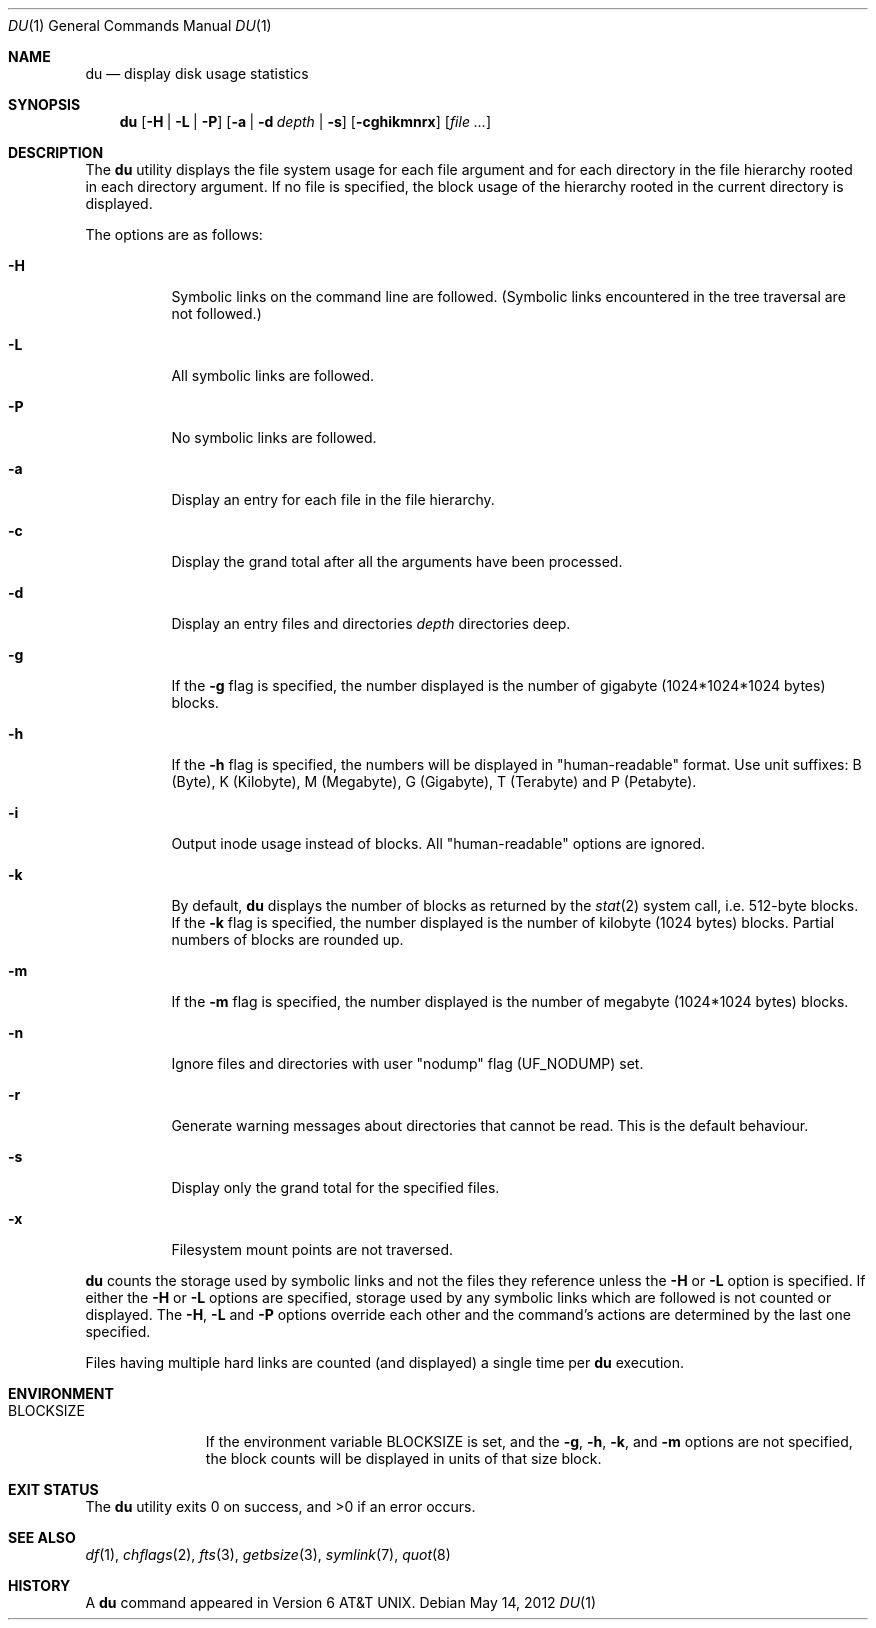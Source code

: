 .\"	$NetBSD$
.\"
.\" Copyright (c) 1990, 1993
.\"	The Regents of the University of California.  All rights reserved.
.\"
.\" Redistribution and use in source and binary forms, with or without
.\" modification, are permitted provided that the following conditions
.\" are met:
.\" 1. Redistributions of source code must retain the above copyright
.\"    notice, this list of conditions and the following disclaimer.
.\" 2. Redistributions in binary form must reproduce the above copyright
.\"    notice, this list of conditions and the following disclaimer in the
.\"    documentation and/or other materials provided with the distribution.
.\" 3. Neither the name of the University nor the names of its contributors
.\"    may be used to endorse or promote products derived from this software
.\"    without specific prior written permission.
.\"
.\" THIS SOFTWARE IS PROVIDED BY THE REGENTS AND CONTRIBUTORS ``AS IS'' AND
.\" ANY EXPRESS OR IMPLIED WARRANTIES, INCLUDING, BUT NOT LIMITED TO, THE
.\" IMPLIED WARRANTIES OF MERCHANTABILITY AND FITNESS FOR A PARTICULAR PURPOSE
.\" ARE DISCLAIMED.  IN NO EVENT SHALL THE REGENTS OR CONTRIBUTORS BE LIABLE
.\" FOR ANY DIRECT, INDIRECT, INCIDENTAL, SPECIAL, EXEMPLARY, OR CONSEQUENTIAL
.\" DAMAGES (INCLUDING, BUT NOT LIMITED TO, PROCUREMENT OF SUBSTITUTE GOODS
.\" OR SERVICES; LOSS OF USE, DATA, OR PROFITS; OR BUSINESS INTERRUPTION)
.\" HOWEVER CAUSED AND ON ANY THEORY OF LIABILITY, WHETHER IN CONTRACT, STRICT
.\" LIABILITY, OR TORT (INCLUDING NEGLIGENCE OR OTHERWISE) ARISING IN ANY WAY
.\" OUT OF THE USE OF THIS SOFTWARE, EVEN IF ADVISED OF THE POSSIBILITY OF
.\" SUCH DAMAGE.
.\"
.\"	@(#)du.1	8.2 (Berkeley) 4/1/94
.\"
.Dd May 14, 2012
.Dt DU 1
.Os
.Sh NAME
.Nm du
.Nd display disk usage statistics
.Sh SYNOPSIS
.Nm
.Op Fl H | Fl L | Fl P
.Op Fl a | Fl d Ar depth | Fl s
.Op Fl cghikmnrx
.Op Ar file ...
.Sh DESCRIPTION
The
.Nm
utility displays the file system usage for each file argument
and for each directory in the file hierarchy rooted in each directory
argument.
If no file is specified, the block usage of the hierarchy rooted in
the current directory is displayed.
.Pp
The options are as follows:
.Bl -tag -width Ds
.It Fl H
Symbolic links on the command line are followed.
(Symbolic links encountered in the tree traversal are not followed.)
.It Fl L
All symbolic links are followed.
.It Fl P
No symbolic links are followed.
.It Fl a
Display an entry for each file in the file hierarchy.
.It Fl c
Display the grand total after all the arguments have been processed.
.It Fl d
Display an entry files and directories
.Ar depth
directories deep.
.It Fl g
If the
.Fl g
flag is specified, the number displayed is the number of gigabyte
(1024*1024*1024 bytes) blocks.
.It Fl h
If the
.Fl h
flag is specified, the numbers will be displayed in "human-readable"
format.
Use unit suffixes: B (Byte), K (Kilobyte), M (Megabyte), G (Gigabyte),
T (Terabyte) and P (Petabyte).
.It Fl i
Output inode usage instead of blocks.
All "human-readable" options are ignored.
.It Fl k
By default,
.Nm
displays the number of blocks as returned by the
.Xr stat 2
system call, i.e. 512-byte blocks.
If the
.Fl k
flag is specified, the number displayed is the number of kilobyte
(1024 bytes) blocks.
Partial numbers of blocks are rounded up.
.It Fl m
If the
.Fl m
flag is specified, the number displayed is the number of megabyte
(1024*1024 bytes) blocks.
.It Fl n
Ignore files and directories with user
.Qq nodump
flag
.Pq Dv UF_NODUMP
set.
.It Fl r
Generate warning messages about directories that cannot be read.
This is the default behaviour.
.It Fl s
Display only the grand total for the specified files.
.It Fl x
Filesystem mount points are not traversed.
.El
.Pp
.Nm
counts the storage used by symbolic links and not the files they
reference unless the
.Fl H
or
.Fl L
option is specified.
If either the
.Fl H
or
.Fl L
options are specified, storage used by any symbolic links which are
followed is not counted or displayed.
The
.Fl H ,
.Fl L
and
.Fl P
options override each other and the command's actions are determined
by the last one specified.
.Pp
Files having multiple hard links are counted (and displayed) a single
time per
.Nm
execution.
.Sh ENVIRONMENT
.Bl -tag -width BLOCKSIZE
.It Ev BLOCKSIZE
If the environment variable
.Ev BLOCKSIZE
is set, and the
.Fl g ,
.Fl h ,
.Fl k ,
and
.Fl m
options are not specified, the block counts will be displayed in units of that
size block.
.El
.Sh EXIT STATUS
.Ex -std
.Sh SEE ALSO
.Xr df 1 ,
.Xr chflags 2 ,
.Xr fts 3 ,
.Xr getbsize 3 ,
.Xr symlink 7 ,
.Xr quot 8
.Sh HISTORY
A
.Nm
command appeared in
.At v6 .
